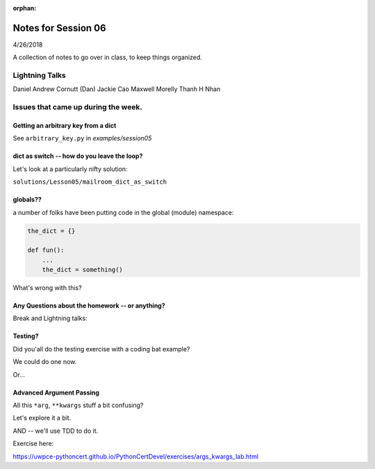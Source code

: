 
:orphan:

.. _notes_session06:

####################
Notes for Session 06
####################

4/26/2018

A collection of notes to go over in class, to keep things organized.

Lightning Talks
===============

Daniel Andrew Cornutt (Dan)
Jackie  Cao
Maxwell Morelly
Thanh H Nhan


Issues that came up during the week.
====================================


Getting an arbitrary key from a dict
------------------------------------

See ``arbitrary_key.py`` in `examples/session05`


dict as switch -- how do you leave the loop?
--------------------------------------------

Let's look at a particularly nifty solution:

``solutions/Lesson05/mailroom_dict_as_switch``


globals??
---------

a number of folks have been putting code in the global (module) namespace:

.. code-block:: python

   the_dict = {}

   def fun():
       ...
       the_dict = something()

What's wrong with this?

Any Questions about the homework -- or anything?
------------------------------------------------

Break and Lightning talks:



Testing?
--------

Did you'all do the testing exercise with a coding bat example?

We could do one now.

Or...

Advanced Argument Passing
-------------------------

All this ``*arg``, ``**kwargs`` stuff a bit confusing?

Let's explore it a bit.

AND -- we'll use TDD to do it.

Exercise here:

https://uwpce-pythoncert.github.io/PythonCertDevel/exercises/args_kwargs_lab.html








